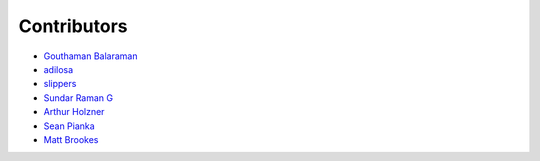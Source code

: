Contributors
============

- `Gouthaman Balaraman <https://github.com/gouthambs/>`_
- `adilosa <https://github.com/adilosa/>`_
- `slippers <https://github.com/slippers/>`_
- `Sundar Raman G <https://github.com/gsraman>`_
- `Arthur Holzner <https://github.com/Speedy1991>`_
- `Sean Pianka <https://github.com/seanpianka>`_
- `Matt Brookes <https://github.com/mbrookes>`_

